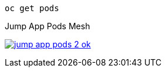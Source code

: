 [.lines_7]
[.console-input]
[source,input,subs="+macros,+attributes"]
----
oc get pods
----

.Jump App Pods Mesh
image:02-envoy-istio-control-plane/jump-app-pods-2-ok.png[link=../_images/02-envoy-istio-control-plane/jump-app-pods-2-ok.png,window=_blank]
